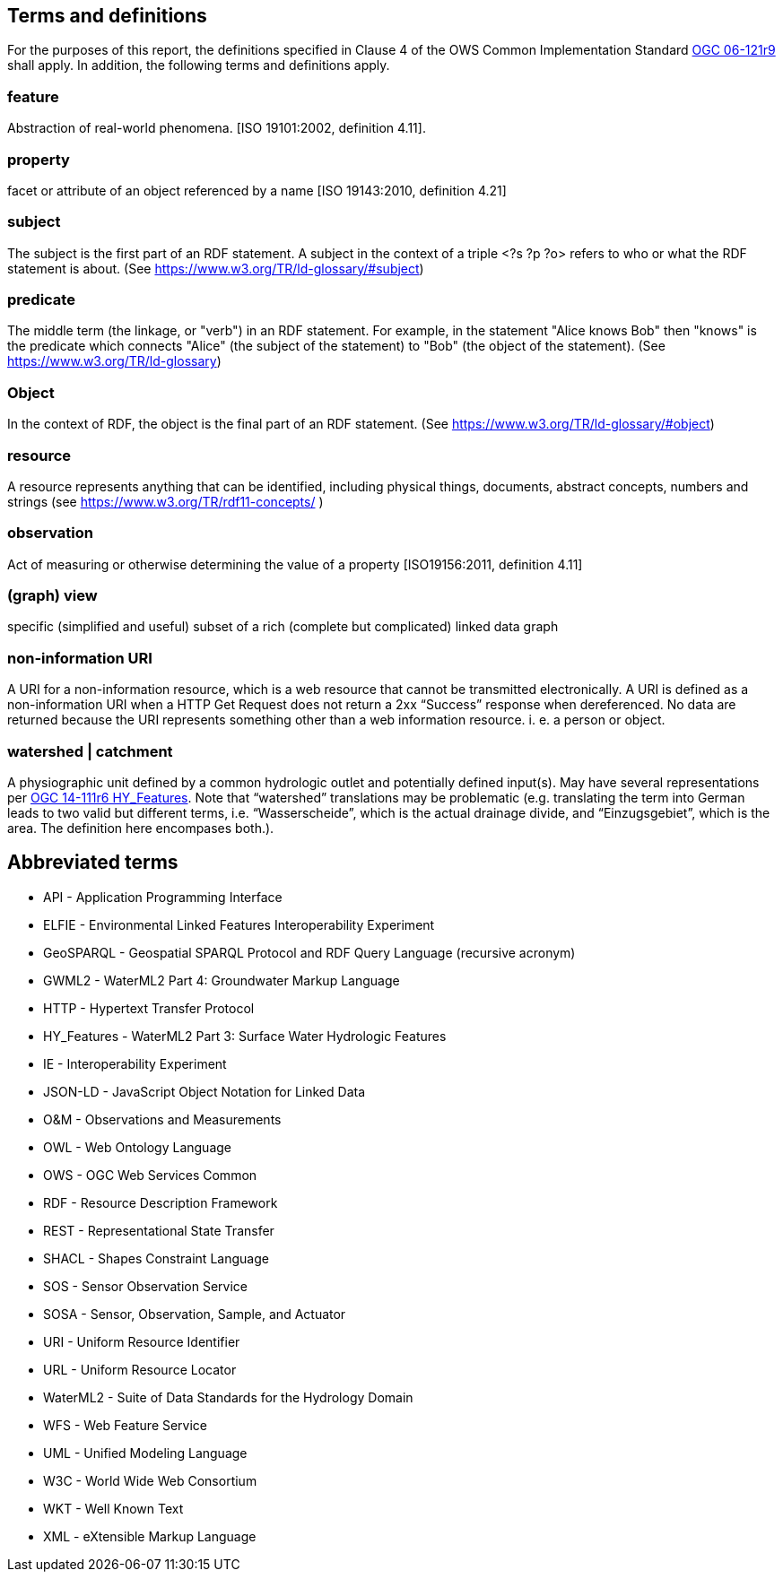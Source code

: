 == Terms and definitions

For the purposes of this report, the definitions specified in Clause 4 of the OWS Common Implementation Standard https://portal.opengeospatial.org/files/?artifact_id=38867&version=2[OGC 06-121r9] shall apply. In addition, the following terms and definitions apply.

=== feature
Abstraction of real-world phenomena. [ISO 19101:2002, definition 4.11]. 

=== property
facet or attribute of an object referenced by a name [ISO 19143:2010, definition 4.21]

=== subject
The subject is the first part of an RDF statement. A subject in the context of a triple <?s ?p ?o> refers to who or what the RDF statement is about. (See https://www.w3.org/TR/ld-glossary/#subject)

=== predicate
The middle term (the linkage, or "verb") in an RDF statement. For example, in the statement "Alice knows Bob" then "knows" is the predicate which connects "Alice" (the subject of the statement) to "Bob" (the object of the statement). (See https://www.w3.org/TR/ld-glossary)

=== Object
In the context of RDF, the object is the final part of an RDF statement. (See https://www.w3.org/TR/ld-glossary/#object)

=== resource
A resource represents anything that can be identified, including physical things, documents, abstract concepts, numbers and strings (see https://www.w3.org/TR/rdf11-concepts/ ) 

=== observation
Act of measuring or otherwise determining the value of a property [ISO19156:2011, definition 4.11]

=== (graph) view
specific (simplified and useful) subset of a rich (complete but complicated) linked data graph

=== non-information URI
A URI for a non-information resource, which is a web resource that cannot be transmitted electronically. A URI is defined as a non-information URI when a HTTP Get Request does not return a 2xx “Success” response when dereferenced. No data are returned because the URI represents something other than a web information resource. i. e. a person or object.

=== watershed | catchment
A physiographic unit defined by a common hydrologic outlet and potentially defined input(s). May have several representations per http://docs.opengeospatial.org/is/14-111r6/14-111r6.html[OGC 14-111r6 HY_Features]. Note that “watershed” translations may be problematic (e.g. translating the term into German leads to two valid but different terms, i.e. “Wasserscheide”, which is the actual drainage divide, and “Einzugsgebiet”, which is the area. The definition here encompases both.). 

==	Abbreviated terms

* API - Application Programming Interface
* ELFIE - Environmental Linked Features Interoperability Experiment
* GeoSPARQL - Geospatial SPARQL Protocol and RDF Query Language (recursive acronym)
* GWML2 - WaterML2 Part 4: Groundwater Markup Language
* HTTP - Hypertext Transfer Protocol
* HY_Features - WaterML2 Part 3: Surface Water Hydrologic Features
* IE - Interoperability Experiment
* JSON-LD - JavaScript Object Notation for Linked Data
* O&M - Observations and Measurements
* OWL - Web Ontology Language
* OWS - OGC Web Services Common
* RDF - Resource Description Framework
* REST - Representational State Transfer
* SHACL - Shapes Constraint Language
* SOS - Sensor Observation Service
* SOSA - Sensor, Observation, Sample, and Actuator
* URI - Uniform Resource Identifier
* URL - Uniform Resource Locator
* WaterML2 - Suite of Data Standards for the Hydrology Domain
* WFS - Web Feature Service
* UML - Unified Modeling Language
* W3C - World Wide Web Consortium
* WKT - Well Known Text
* XML - eXtensible Markup Language
